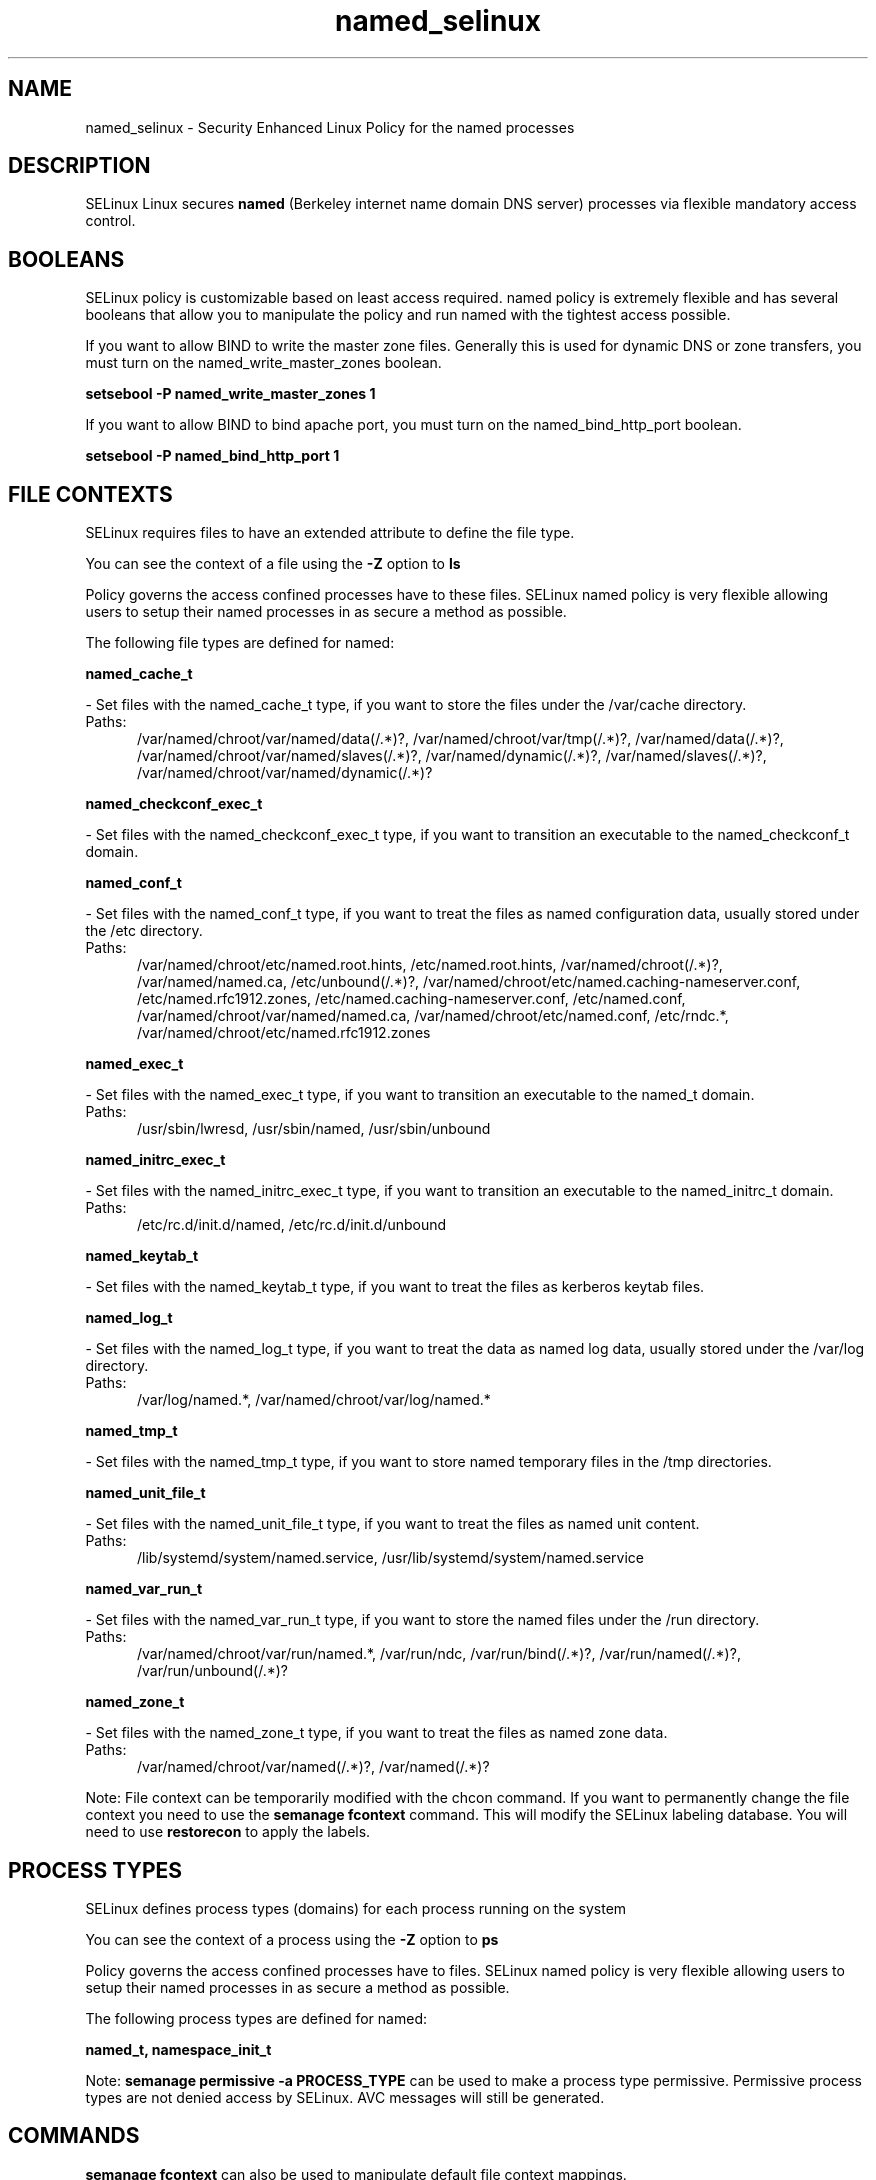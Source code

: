 .TH  "named_selinux"  "8"  "named" "dwalsh@redhat.com" "named SELinux Policy documentation"
.SH "NAME"
named_selinux \- Security Enhanced Linux Policy for the named processes
.SH "DESCRIPTION"


SELinux Linux secures
.B named
(Berkeley internet name domain DNS server)
processes via flexible mandatory access
control.  



.SH BOOLEANS
SELinux policy is customizable based on least access required.  named policy is extremely flexible and has several booleans that allow you to manipulate the policy and run named with the tightest access possible.


.PP
If you want to allow BIND to write the master zone files. Generally this is used for dynamic DNS or zone transfers, you must turn on the named_write_master_zones boolean.

.EX
.B setsebool -P named_write_master_zones 1
.EE

.PP
If you want to allow BIND to bind apache port, you must turn on the named_bind_http_port boolean.

.EX
.B setsebool -P named_bind_http_port 1
.EE

.SH FILE CONTEXTS
SELinux requires files to have an extended attribute to define the file type. 
.PP
You can see the context of a file using the \fB\-Z\fP option to \fBls\bP
.PP
Policy governs the access confined processes have to these files. 
SELinux named policy is very flexible allowing users to setup their named processes in as secure a method as possible.
.PP 
The following file types are defined for named:


.EX
.PP
.B named_cache_t 
.EE

- Set files with the named_cache_t type, if you want to store the files under the /var/cache directory.

.br
.TP 5
Paths: 
/var/named/chroot/var/named/data(/.*)?, /var/named/chroot/var/tmp(/.*)?, /var/named/data(/.*)?, /var/named/chroot/var/named/slaves(/.*)?, /var/named/dynamic(/.*)?, /var/named/slaves(/.*)?, /var/named/chroot/var/named/dynamic(/.*)?

.EX
.PP
.B named_checkconf_exec_t 
.EE

- Set files with the named_checkconf_exec_t type, if you want to transition an executable to the named_checkconf_t domain.


.EX
.PP
.B named_conf_t 
.EE

- Set files with the named_conf_t type, if you want to treat the files as named configuration data, usually stored under the /etc directory.

.br
.TP 5
Paths: 
/var/named/chroot/etc/named\.root\.hints, /etc/named\.root\.hints, /var/named/chroot(/.*)?, /var/named/named\.ca, /etc/unbound(/.*)?, /var/named/chroot/etc/named\.caching-nameserver\.conf, /etc/named\.rfc1912.zones, /etc/named\.caching-nameserver\.conf, /etc/named\.conf, /var/named/chroot/var/named/named\.ca, /var/named/chroot/etc/named\.conf, /etc/rndc.*, /var/named/chroot/etc/named\.rfc1912.zones

.EX
.PP
.B named_exec_t 
.EE

- Set files with the named_exec_t type, if you want to transition an executable to the named_t domain.

.br
.TP 5
Paths: 
/usr/sbin/lwresd, /usr/sbin/named, /usr/sbin/unbound

.EX
.PP
.B named_initrc_exec_t 
.EE

- Set files with the named_initrc_exec_t type, if you want to transition an executable to the named_initrc_t domain.

.br
.TP 5
Paths: 
/etc/rc\.d/init\.d/named, /etc/rc\.d/init\.d/unbound

.EX
.PP
.B named_keytab_t 
.EE

- Set files with the named_keytab_t type, if you want to treat the files as kerberos keytab files.


.EX
.PP
.B named_log_t 
.EE

- Set files with the named_log_t type, if you want to treat the data as named log data, usually stored under the /var/log directory.

.br
.TP 5
Paths: 
/var/log/named.*, /var/named/chroot/var/log/named.*

.EX
.PP
.B named_tmp_t 
.EE

- Set files with the named_tmp_t type, if you want to store named temporary files in the /tmp directories.


.EX
.PP
.B named_unit_file_t 
.EE

- Set files with the named_unit_file_t type, if you want to treat the files as named unit content.

.br
.TP 5
Paths: 
/lib/systemd/system/named.service, /usr/lib/systemd/system/named.service

.EX
.PP
.B named_var_run_t 
.EE

- Set files with the named_var_run_t type, if you want to store the named files under the /run directory.

.br
.TP 5
Paths: 
/var/named/chroot/var/run/named.*, /var/run/ndc, /var/run/bind(/.*)?, /var/run/named(/.*)?, /var/run/unbound(/.*)?

.EX
.PP
.B named_zone_t 
.EE

- Set files with the named_zone_t type, if you want to treat the files as named zone data.

.br
.TP 5
Paths: 
/var/named/chroot/var/named(/.*)?, /var/named(/.*)?

.PP
Note: File context can be temporarily modified with the chcon command.  If you want to permanently change the file context you need to use the
.B semanage fcontext 
command.  This will modify the SELinux labeling database.  You will need to use
.B restorecon
to apply the labels.

.SH PROCESS TYPES
SELinux defines process types (domains) for each process running on the system
.PP
You can see the context of a process using the \fB\-Z\fP option to \fBps\bP
.PP
Policy governs the access confined processes have to files. 
SELinux named policy is very flexible allowing users to setup their named processes in as secure a method as possible.
.PP 
The following process types are defined for named:

.EX
.B named_t, namespace_init_t 
.EE
.PP
Note: 
.B semanage permissive -a PROCESS_TYPE 
can be used to make a process type permissive. Permissive process types are not denied access by SELinux. AVC messages will still be generated.

.SH "COMMANDS"
.B semanage fcontext
can also be used to manipulate default file context mappings.
.PP
.B semanage permissive
can also be used to manipulate whether or not a process type is permissive.
.PP
.B semanage module
can also be used to enable/disable/install/remove policy modules.

.B semanage boolean
can also be used to manipulate the booleans

.PP
.B system-config-selinux 
is a GUI tool available to customize SELinux policy settings.

.SH AUTHOR	
This manual page was autogenerated by genman.py.

.SH "SEE ALSO"
selinux(8), named(8), semanage(8), restorecon(8), chcon(1)
, setsebool(8)